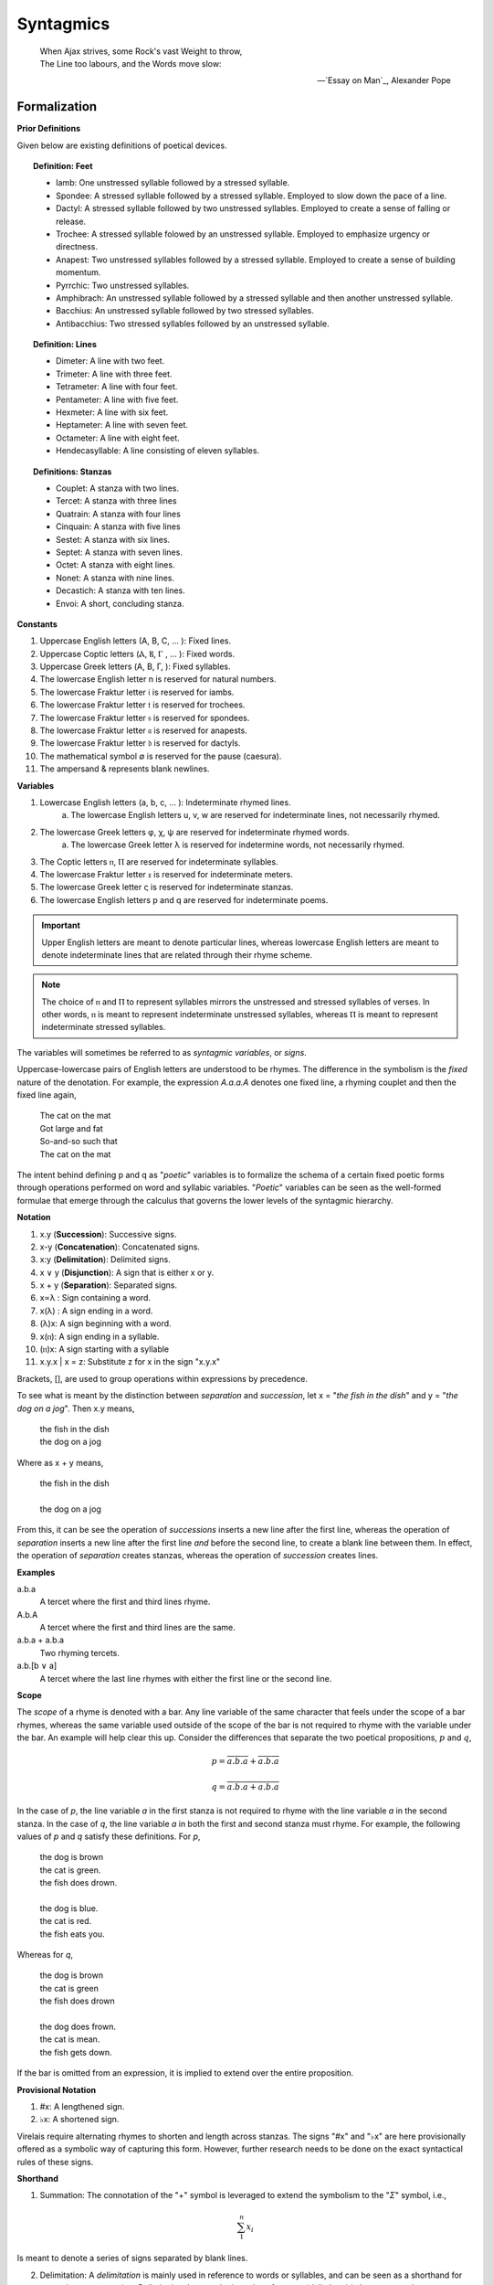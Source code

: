 .. TODO: research terzanelle 

.. _syntagmics:

----------
Syntagmics
----------

.. epigraph::

    | When Ajax strives, some Rock's vast Weight to throw,
    | The Line too labours, and the Words move slow:

    -- `Essay on Man`_, Alexander Pope

Formalization
-------------

**Prior Definitions**

Given below are existing definitions of poetical devices. 

.. topic:: Definition: Feet
    
    - Iamb: One unstressed syllable followed by a stressed syllable.
    - Spondee: A stressed syllable followed by a stressed syllable. Employed to slow down the pace of a line.
    - Dactyl: A stressed syllable followed by two unstressed syllables. Employed to create a sense of falling or release.
    - Trochee: A stressed syllable folowed by an unstressed syllable. Employed to emphasize urgency or directness.
    - Anapest: Two unstressed syllables followed by a stressed syllable. Employed to create a sense of building momentum.
    - Pyrrchic: Two unstressed syllables. 
    - Amphibrach: An unstressed syllable followed by a stressed syllable and then another unstressed syllable.
    - Bacchius: An unstressed syllable followed by two stressed syllables. 
    - Antibacchius: Two stressed syllables followed by an unstressed syllable.

.. topic:: Definition: Lines

    - Dimeter: A line with two feet.
    - Trimeter: A line with three feet.
    - Tetrameter: A line with four feet.
    - Pentameter: A line with five feet.
    - Hexmeter: A line with six feet.
    - Heptameter: A line with seven feet.
    - Octameter: A line with eight feet. 
    - Hendecasyllable: A line consisting of eleven syllables. 

.. topic:: Definitions: Stanzas

    - Couplet: A stanza with two lines.
    - Tercet: A stanza with three lines
    - Quatrain: A stanza with four lines
    - Cinquain: A stanza with five lines
    - Sestet: A stanza with six lines.
    - Septet: A stanza with seven lines.
    - Octet: A stanza with eight lines.
    - Nonet: A stanza with nine lines.
    - Decastich: A stanza with ten lines.
    - Envoi: A short, concluding stanza.

**Constants**

1. Uppercase English letters (A, B, C, ... ): Fixed lines.
2. Uppercase Coptic letters (Ⲁ, Ⲃ, Ⲅ , ... ): Fixed words.
3. Uppercase Greek letters (Α, Β, Γ, ): Fixed syllables.
4. The lowercase English letter n is reserved for natural numbers.
5. The lowercase Fraktur letter 𝔦 is reserved for iambs.
6. The lowercase Fraktur letter 𝔱 is reserved for trochees.
7. The lowercase Fraktur letter 𝔰 is reserved for spondees. 
8. The lowercase Fraktur letter 𝔞 is reserved for anapests.
9. The lowercase Fraktur letter 𝔡 is reserved for dactyls.
10. The mathematical symbol ∅ is reserved for the pause (caesura). 
11. The ampersand & represents blank newlines. 
   
**Variables**

1. Lowercase English letters (a, b, c, ... ): Indeterminate rhymed lines.
    a. The lowercase English letters u, v, w are reserved for indeterminate lines, not necessarily rhymed. 
2. The lowercase Greek letters φ, χ, ψ are reserved for indeterminate rhymed words.
    a. The lowercase Greek letter λ is reserved for indetermine words, not necessarily rhymed.
3. The Coptic letters ⲡ, Ⲡ are reserved for indeterminate syllables. 
4. The lowercase Fraktur letter 𝔵 is reserved for indeterminate meters.
5. The lowercase Greek letter ς is reserved for indeterminate stanzas.
6. The lowercase English letters p and q are reserved for indeterminate poems. 

.. important::

    Upper English letters are meant to denote particular lines, whereas lowercase English letters are meant to denote indeterminate lines that are related through their rhyme scheme. 

.. note::

    The choice of ⲡ and Ⲡ to represent syllables mirrors the unstressed and stressed syllables of verses. In other words, ⲡ is meant to represent indeterminate unstressed syllables, whereas Ⲡ is meant to represent indeterminate stressed syllables. 

The variables will sometimes be referred to as *syntagmic variables*, or *signs*. 

Uppercase-lowercase pairs of English letters are understood to be rhymes. The difference in the symbolism is the *fixed* nature of the denotation. For example, the expression *A.a.a.A* denotes one fixed line, a rhyming couplet and then the fixed line again,

    | The cat on the mat
    | Got large and fat
    | So-and-so such that 
    | The cat on the mat

The intent behind defining p and q as "*poetic*" variables is to formalize the schema of a certain fixed poetic forms through operations performed on word and syllabic variables. "*Poetic*" variables can be seen as the well-formed formulae that emerge through the calculus that governs the lower levels of the syntagmic hierarchy.

**Notation**

1. x.y (**Succession**): Successive signs.
2. x-y (**Concatenation**): Concatenated signs.
3. x:y (**Delimitation**): Delimited signs.
4. x ∨ y (**Disjunction**): A sign that is either x or y.
5. x + y (**Separation**): Separated signs.
6. x∝λ : Sign containing a word. 
7. x(λ) : A sign ending in a word.  
8. (λ)x: A sign beginning with a word. 
9. x(ⲡ): A sign ending in a syllable.
10. (ⲡ)x: A sign starting with a syllable
11. x.y.x | x = z: Substitute z for x in the sign "x.y.x"

Brackets, [], are used to group operations within expressions by precedence.

To see what is meant by the distinction between *separation* and *succession*, let x = "*the fish in the dish*" and y = "*the dog on a jog*". Then x.y means,

    | the fish in the dish
    | the dog on a jog

Where as x + y means,

    | the fish in the dish
    | 
    | the dog on a jog

From this, it can be see the operation of *successions* inserts a new line after the first line, whereas the operation of *separation* inserts a new line after the first line *and* before the second line, to create a blank line between them. In effect, the operation of *separation* creates stanzas, whereas the operation of *succession* creates lines. 

**Examples**

a.b.a
    A tercet where the first and third lines rhyme. 

A.b.A 
    A tercet where the first and third lines are the same. 

a.b.a + a.b.a 
    Two rhyming tercets.

a.b.[b ∨ a]
    A tercet where the last line rhymes with either the first line or the second line.

**Scope**

The *scope* of a rhyme is denoted with a bar. Any line variable of the same character that feels under the scope of a bar rhymes, whereas the same variable used outside of the scope of the bar is not required to rhyme with the variable under the bar. An example will help clear this up. Consider the differences that separate the two poetical propositions, :math:`p` and :math:`q`,

.. math::

   p = \overline{a.b.a} + \overline{a.b.a}

.. math::

   q = \overline{a.b.a + a.b.a}

In the case of *p*, the line variable *a* in the first stanza is not required to rhyme with the line variable *a* in the second stanza. In the case of *q*, the line variable *a* in both the first and second stanza must rhyme. For example, the following values of *p* and *q* satisfy these definitions. For *p*,

    | the dog is brown 
    | the cat is green.
    | the fish does drown. 
    |
    | the dog is blue. 
    | the cat is red. 
    | the fish eats you. 

Whereas for *q*,

    | the dog is brown 
    | the cat is green 
    | the fish does drown
    |
    | the dog does frown.
    | the cat is mean. 
    | the fish gets down. 

If the bar is omitted from an expression, it is implied to extend over the entire proposition.

**Provisional Notation**

1. #x: A lengthened sign. 
2. ♭x: A shortened sign.  

Virelais require alternating rhymes to shorten and length across stanzas. The signs "#x" and "♭x" are here provisionally offered as a symbolic way of capturing this form. However, further research needs to be done on the exact syntactical rules of these signs. 

**Shorthand**

1. Summation: The connotation of the "+" symbol is leveraged to extend the symbolism to the "*Σ*" symbol, i.e.,

.. math::

    \sum_1^{n} x_i

Is meant to denote a series of signs separated by blank lines. 


2. Delimitation: A *delimitation* is mainly used in reference to words or syllables, and can be seen as a shorthand for excessive concatenation. *Delimitation* denotes the insertion of *pauses* (delimiters) in between words,

    Ⲁ:Ⲃ:Ⲅ = Ⲁ-∅-Ⲃ-∅-Ⲅ

**Propositions**
    
1. All stanzas are made of lines. 

.. math::
    
    \forall \varsigma: \exists x: \varsigma = x

.. note:: 

    This is not quite right. Need some way to expressing "*atleast*", i.e. there exists some lines such that a stanza has atleast that many lines. 

1. All poems are made of stanzas. 

.. math::

    \forall p: \exists n: p  = \sum_1^{n} \varsigma_i  

**Theorems**

1. The scope of a poem is not equal to the scope of its stanzas. 

.. math::

    \forall p: \forall n: \sum_1^{n} \overline{\varsigma_i} \neq \overline{ \sum_1^{n} \varsigma_i }

.. note:: 

    This is also not quite right. Need some way of expressing "*necessarily*". The scope of rhymes over the entire poem isn't *necessarily* equivalent to the scope of the rhymes within the stanzas. 

**Meter**

𝔦 = ⲡ-Ⲡ
    The definition of an **iamb**

𝔱 = Ⲡ-ⲡ
    The definition of a **trochee**

𝔰 = Ⲡ-Ⲡ
    The definition of a **spondee**

𝔡 = Ⲡ-ⲡ-ⲡ
    The definition of **dactyl**

𝔞 = ⲡ-ⲡ-Ⲡ
    The definition of a **anapest**

.. topic:: Definition: Meters

    :math:`a/\mathfrak{x}_n` denotes a line in :math:`\mathfrak{x}` n-meter. 

For example, 

.. math::

    (a/\mathfrak{i}_4).(b/\mathfrak{i}_3).(a/\mathfrak{i}_4)

Refers to a tercet where the first and third line are written in iambic tetrameter, whereas the second line is written in iambic trimeter. In other words,

.. math::

    (a/\mathfrak{i}_4) = \pi_1 - \Pi_1 - \pi_2 - \Pi_2 - \pi_3 - \Pi_3 - \pi_4 - \Pi_4

Note in this example the first and third line rhyme. 
The scope of a meter extends to everything contained in the parenthesis it marks. For example,

.. math::

    (a.a/\mathfrak{i}_4)

Denotes a rhyming couplet where each line is written in iambic tetrameter. 

.. _schemes:

Schemes
-------

.. _ballad:

Ballad
^^^^^^

.. topic:: Schema

    .. math::

        \sum_1^{n} \overline{(a/\mathfrak{i}_4).(b/\mathfrak{i}_3).(a ∨ c/\mathfrak{i}_4).(b/\mathfrak{i}_3)}

**References**

- `A tragical ballad of the unfortunate loves of Lord Thomas and fair Eleanor`_, Frances James Child
- `The Ballad of the Goodly Fere`_, Ezra Pound
- `The Ballad of Sir Patrick Stern`_, W. Scott
- `La Belle Dame sans Merci`_, John Keats
- `Lord Thomas and Annet`_, Old English Ballad
- `Tam Lin`_, Old Scottish Ballad

.. _ballade: 

Ballade
^^^^^^^

.. topic:: Schema
    
    .. math::

        a.b.a.b.b.c.b.C + a.b.a.b.b.c.b.C + a.b.a.b.b.c.b.C + b.c.b.C

.. topic:: Schema (Ballade Royal)

    .. math::

        [a.b.a + b.b + c.c] \lor [a.b.a.b + b.c.c]

.. topic:: Schema (Chant Royal)

    .. math::

        \sum_1^{5} \overline{a.b.a.b.c.c.d.d.e.d.E + d.d.e.d.E \lor c.c.d.d.e.d.E}

**References**

None yet found. 

.. _kyrielle:

Kyrielle
^^^^^^^^

.. topic:: Schema 

    .. math::

        \sum_1^{n} [ a.a.b.B \lor a.A.b.b ]

**References**

- `A Lark in the Mesh`_, John Payne
- `A Lenten Hymn`_, Thomas Campion

.. _ode:

Ode
^^^

No fixed schema.

.. list-table:: 
    
  * - Greek
    - ᾠδή
  * - Latin
    - oda
  * - French
    - ode
  * - English
    - ode

**References**

- `Ode on a Grecian Urn`_, John Keats
- `Ode to a Nightingale`_, John Keats
- `Ode to the West Wind`_, Percy Blysse Shelely

.. _ottava:

Ottava
^^^^^^

.. topic:: Schema (ottava siciliana)

    .. math::
        
        \overline{a.b.a.b.a.b.a.b}

.. topic:: Schema (strambotto)

    .. math::

        \overline{a.b.a.b.c.c.d.d}

Each line in a *ottava siciliana* or *strambotto* is a hendecasyllable.

.. topic:: Schema (ottava rima)

    .. math::

        \overline{(a.b.a.b.a.b.c.c/\mathfrak{i}_5)

**References**

None yet found.

.. _pantoum:

Pantoum
^^^^^^^

.. topic:: Schema

    A.B.C.D + B.E.D.F + E.G.F.H + ... + x.y.C.A

**References**

- `Pantoum of the Great Depression`_, Donald Justice

.. _rondeau:

Rondeau
^^^^^^^

**Medieval Rondeaus**

The following diagram shows the different schemata for the rondeau form in 14th-century France,

.. figure:: ../../_static/img/context/poetical/14th-century-rondeaus.svg
  :width: 80%
  :alt: Diagram of 14th century rondeaus
  :align: center

.. topic:: Rondeau Schema (Medieval)

    1. Couplet: A.B.a.A.a.b.A.B
    2. Tercet: A.B.B.a.b.A.B.a.b.b.A.B.B
    3. Quatrain: A.B.B.A.a.b.A.B.a.b.b.a.A.B.B.A
    4. Cinquain: A.A.B.B.A.a.a.b.A.A.B.a.a.b.b.a.A.A.B.B.A

    This schema can be rewritten to emphasize the *refrain R* within in the form using substitution notation,

    5. Couplet: R.a.A.a.b.R | R = A.B 
    6. Tercet: R.a.b.A.B.a.b.b.R | R = A.B.B
    7. Quatrain: R.a.b.A.B.a.b.b.a.R | R = A.B.B.A 
    8. Cinquain: R.a.a.b.A.A.B.a.a.b.b.a.R | R = A.A.B.B.A

Note that a *Rondeau Couplet* is simply a :ref:`triolet`. 

**Renaissance Rondeaus**

The following diagrams shows the different schemata for the rondeau form duing the Renaissance, 

.. figure:: ../../_static/img/context/poetical/renaissance-rondeaus.svg
  :width: 80%
  :alt: Diagram of Renaissance rondeaus
  :align: center

.. topic:: Rondeau Schema (Renaissance)

    1. Rondel: A.B.a.b + a.b.A.B + a.b.b.a.A
    2. Rondeau Prime: R-a.b.b.a.a.b.R + a.b.b.a.R
    3. Rondeau: R-a.a.b.b.a + a.a.b + a.a.b.b.a.R

**Roundel**

.. topic:: Roundel Schema 

    a.b.a.R + b.a.b + a.b.a.R 

**References**

- `In Flanders Field`_, John McCrae
- `We Wear the Mask`_, Paul Laurence Dunbar

.. _sestina:

Sestina
^^^^^^^

Six sestets followed by a tercet envoi.

.. topic:: Schema

   u(Ⲁ).v(Ⲃ).w(Ⲅ).x(Ⲇ).y(Ⲉ).z(Ⲋ) + 
   u(Ⲋ).v(Ⲁ).w(Ⲉ).x(Ⲃ).y(Ⲇ).z(Ⲅ) + 
   u(Ⲅ).v(Ⲋ).w(Ⲇ).x(Ⲁ).y(Ⲃ).z(Ⲉ) +
   u(Ⲉ).v(Ⲅ).w(Ⲃ).x(Ⲋ).y(Ⲁ).z(Ⲇ) +
   u(Ⲇ).v(Ⲉ).w(Ⲁ).x(Ⲅ).y(Ⲋ).z(Ⲃ) +
   u(Ⲃ).v(Ⲇ).w(Ⲋ).x(Ⲉ).y(Ⲅ).z(Ⲁ) + 
   [u∝Ⲁ.v∝Ⲃ.w∝Ⲅ] ∨ [u∝Ⲅ.v∝Ⲇ.w∝Ⲉ] ∨ [u∝Ⲋ.v∝Ⲃ.w∝Ⲇ]

**References**

- `Sestina (Bishop)`_, Elizabeth Bishop
- `Sestina of the Tramp-Royal`_, Rudyard Kipling
- `Sestina, Travel Notes`_, 

.. _sonnet:

Sonnet
^^^^^^

.. topic:: Schema (Petrachan)

    a.b.b.a.a.b.b.a + c.d.e.c.d.e ∨ c.d.c.d.c.d
   
.. topic:: Schema (Shakespearan)

   .. math::

        ([\sum_i^{3} \overline{a.b.a.b}] + a.a/\mathfrak{i}_5)

.. topic:: Schema (Spenserian)

    .. math::

        \overline{(a.b.a.b + b.c.b.c + c.d.c.d + e.e/\mathfrak{i}_5)}

**References**

- `Batter My Heart, Three Person'd God`_, John Donne
- `Death Be Not Proud`_, John Donne
- `On the Grasshopper and Cricket`_, John Keats
- `When I Have Seen By Times Fell Hand Defac'd`_, William Shakespeare

.. _terza:

Terza
^^^^^

.. topic:: Schema

    .. math::

        \overline{a.b.a + b.c.b + c.d.c + d.e.d +  ... }

**References**

None yet found.

.. _triolet:

Triolet
^^^^^^^

.. topic:: Schema

    .. math::

        \overline{(A.B.a.A.a.b.A.B/\mathfrak{i}_4)}

**References**

- `Birds at Winter Nightfall`_, Thomas Hardy
- `How Great My Grief`_, Thomas Hardy

.. _virelai:

Virelai
^^^^^^^

.. topic:: Schema (Ancien)
    
    .. math::
        
        \overline{a.a.♭b.a.a.♭b.a.a.♭b + b.b.♭c.b.b.♭c.b.b.♭c + ... }

.. topic:: Schema (Nouveau)

    .. math::

        \overline{A_1.b.b.a.A_2 + B_1.c.c.b.B_2 +  ... }
    
**References**

- `July`_, Henry Austin Dobson
- `Spring Sadness`_, John Payne

.. _villanelle:

Villanelle
^^^^^^^^^^

.. topic:: Schema 

    A :sub:`1`.b.A :sub:`2` + a.b.A :sub:`1` + a.b.A:sub:`2` + a.b.A :sub:`1` + a.b.A :sub:`2` + a.b.A :sub:`1` .A :sub:`2`

**References**

- `Do Not Go Gentle into That Good Night`_, Dylan Thomas
- `Mad Girl's Love Song`_, Sylvia Plath
- `One Art`_, Elizabeth Bishop
- `Song`_, John Fuller
- `The Waking`_, Theodore Roethke
  
